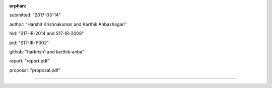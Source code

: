 :orphan:

submitted: "2017-03-14"

author: "Harshit Krishnakumar and Karthik Anbazhagan"

hid: "S17-IR-2014 and S17-IR-2008"

pid: "S17-IR-P002"

github: "harkrish1 and karthik-anba"

report: "report.pdf"

proposal: "proposal.pdf"

--------------------------------------------------------------------------------
